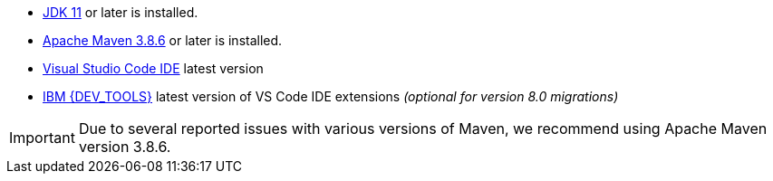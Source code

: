 - https://openjdk.org[JDK 11] or later is installed.
- https://maven.apache.org[Apache Maven 3.8.6] or later is installed.
- https://code.visualstudio.com/download[Visual Studio Code IDE] latest version
- https://marketplace.visualstudio.com/items?itemName=IBM.bamoe-developer-tools[IBM {DEV_TOOLS}] latest version of VS Code IDE extensions _(optional for version 8.0 migrations)_

[IMPORTANT]
====
Due to several reported issues with various versions of Maven, we recommend using Apache Maven version 3.8.6.
====

